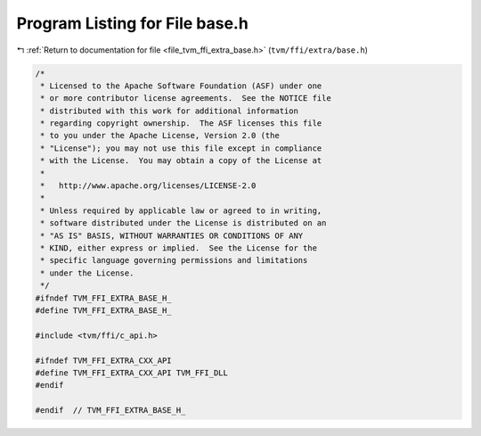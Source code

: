 
.. _program_listing_file_tvm_ffi_extra_base.h:

Program Listing for File base.h
===============================

|exhale_lsh| :ref:`Return to documentation for file <file_tvm_ffi_extra_base.h>` (``tvm/ffi/extra/base.h``)

.. |exhale_lsh| unicode:: U+021B0 .. UPWARDS ARROW WITH TIP LEFTWARDS

.. code-block:: cpp

   /*
    * Licensed to the Apache Software Foundation (ASF) under one
    * or more contributor license agreements.  See the NOTICE file
    * distributed with this work for additional information
    * regarding copyright ownership.  The ASF licenses this file
    * to you under the Apache License, Version 2.0 (the
    * "License"); you may not use this file except in compliance
    * with the License.  You may obtain a copy of the License at
    *
    *   http://www.apache.org/licenses/LICENSE-2.0
    *
    * Unless required by applicable law or agreed to in writing,
    * software distributed under the License is distributed on an
    * "AS IS" BASIS, WITHOUT WARRANTIES OR CONDITIONS OF ANY
    * KIND, either express or implied.  See the License for the
    * specific language governing permissions and limitations
    * under the License.
    */
   #ifndef TVM_FFI_EXTRA_BASE_H_
   #define TVM_FFI_EXTRA_BASE_H_
   
   #include <tvm/ffi/c_api.h>
   
   #ifndef TVM_FFI_EXTRA_CXX_API
   #define TVM_FFI_EXTRA_CXX_API TVM_FFI_DLL
   #endif
   
   #endif  // TVM_FFI_EXTRA_BASE_H_
